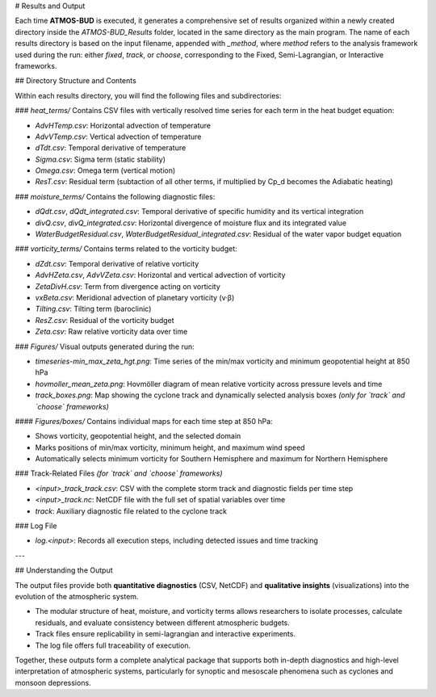 # Results and Output

Each time **ATMOS-BUD** is executed, it generates a comprehensive set of results organized within a newly created directory inside the `ATMOS-BUD_Results` folder, located in the same directory as the main program. The name of each results directory is based on the input filename, appended with `_method`, where `method` refers to the analysis framework used during the run: either `fixed`, `track`, or `choose`, corresponding to the Fixed, Semi-Lagrangian, or Interactive frameworks.

## Directory Structure and Contents

Within each results directory, you will find the following files and subdirectories:

### `heat_terms/`
Contains CSV files with vertically resolved time series for each term in the heat budget equation:

- `AdvHTemp.csv`: Horizontal advection of temperature  
- `AdvVTemp.csv`: Vertical advection of temperature  
- `dTdt.csv`: Temporal derivative of temperature  
- `Sigma.csv`: Sigma term (static stability)
- `Omega.csv`: Omega term (vertical motion)  
- `ResT.csv`: Residual term (subtaction of all other terms, if multiplied by Cp_d becomes the Adiabatic heating)

### `moisture_terms/`
Contains the following diagnostic files:

- `dQdt.csv`, `dQdt_integrated.csv`: Temporal derivative of specific humidity and its vertical integration  
- `divQ.csv`, `divQ_integrated.csv`: Horizontal divergence of moisture flux and its integrated value  
- `WaterBudgetResidual.csv`, `WaterBudgetResidual_integrated.csv`: Residual of the water vapor budget equation  

### `vorticity_terms/`
Contains terms related to the vorticity budget:

- `dZdt.csv`: Temporal derivative of relative vorticity  
- `AdvHZeta.csv`, `AdvVZeta.csv`: Horizontal and vertical advection of vorticity  
- `ZetaDivH.csv`: Term from divergence acting on vorticity  
- `vxBeta.csv`: Meridional advection of planetary vorticity (v·β)  
- `Tilting.csv`: Tilting term (baroclinic)  
- `ResZ.csv`: Residual of the vorticity budget  
- `Zeta.csv`: Raw relative vorticity data over time  

### `Figures/`
Visual outputs generated during the run:

- `timeseries-min_max_zeta_hgt.png`: Time series of the min/max vorticity and minimum geopotential height at 850 hPa  
- `hovmoller_mean_zeta.png`: Hovmöller diagram of mean relative vorticity across pressure levels and time  
- `track_boxes.png`: Map showing the cyclone track and dynamically selected analysis boxes *(only for `track` and `choose` frameworks)*  

#### `Figures/boxes/`
Contains individual maps for each time step at 850 hPa:

- Shows vorticity, geopotential height, and the selected domain  
- Marks positions of min/max vorticity, minimum height, and maximum wind speed  
- Automatically selects minimum vorticity for Southern Hemisphere and maximum for Northern Hemisphere  

### Track-Related Files *(for `track` and `choose` frameworks)*

- `<input>_track_track.csv`: CSV with the complete storm track and diagnostic fields per time step  
- `<input>_track.nc`: NetCDF file with the full set of spatial variables over time  
- `track`: Auxiliary diagnostic file related to the cyclone track  

### Log File

- `log.<input>`: Records all execution steps, including detected issues and time tracking  

---

## Understanding the Output

The output files provide both **quantitative diagnostics** (CSV, NetCDF) and **qualitative insights** (visualizations) into the evolution of the atmospheric system.

- The modular structure of heat, moisture, and vorticity terms allows researchers to isolate processes, calculate residuals, and evaluate consistency between different atmospheric budgets.  
- Track files ensure replicability in semi-lagrangian and interactive experiments.  
- The log file offers full traceability of execution.  

Together, these outputs form a complete analytical package that supports both in-depth diagnostics and high-level interpretation of atmospheric systems, particularly for synoptic and mesoscale phenomena such as cyclones and monsoon depressions.
